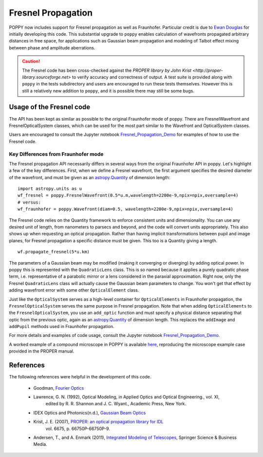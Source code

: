 .. _fresnel:

Fresnel Propagation
===========================

POPPY now includes support for Fresnel propagation as well as Fraunhofer.
Particular credit is due to `Ewan Douglas <http://blogs.bu.edu/douglase/>`_ for
initially developing this code.  This substantial upgrade to ``poppy`` enables
calculation of wavefronts propagated arbitrary distances in free space, for applications
such as Gaussian beam propagation and modeling of Talbot effect mixing between phase and
amplitude aberrations. 


.. caution::
        The Fresnel code has
        been cross-checked against the `PROPER library by John Krist
        <http://proper-library.sourceforge.net>` to verify accuracy and correctness of
        output. A test suite is provided along with ``poppy`` in the tests subdirectory
        and users are encouraged to run these tests themselves. However this is still 
        a relatively new addition to ``poppy``, and it is possible there may still be
        some bugs. 



Usage of the Fresnel code
--------------------------------


The API has been kept as similar as possible to the original Fraunhofer mode of
poppy. There are FresnelWavefront and FresnelOpticalSystem classes, which can
be used for the most part similar to the Wavefront and OpticalSystem classes. 

Users are encouraged to consult the Jupyter notebook `Fresnel_Propagation_Demo
<https://github.com/mperrin/poppy/blob/master/notebooks/Fresnel_Propagation_Demo.ipynb>`_
for examples of how to use the Fresnel code. 

Key Differences from Fraunhofer mode
^^^^^^^^^^^^^^^^^^^^^^^^^^^^^^^^^^^^^^^^

The Fresnel propagation API necessarily differs in several ways from the original Fraunhofer API in poppy. Let's highlight a few of the key differences.
First, when we define a Fresnel wavefront, the first argument specifies the desired diameter of the wavefront, and must be given as an `astropy.Quantity <http://docs.astropy.org/en/stable/units/>`_ of dimension length::

        import astropy.units as u
        wf_fresnel = poppy.FresnelWavefront(0.5*u.m,wavelength=2200e-9,npix=npix,oversample=4)
        # versus:
        wf_fraunhofer = poppy.Wavefront(diam=0.5, wavelength=2200e-9,npix=npix,oversample=4)

The Fresnel code relies on the Quantity framework to enforce consistent units and dimensionality. You can use any desired unit of length, from nanometers to parsecs and beyond, and the code will convert units appropriately.
This also shows up when requesting an optical propagation. Rather than having implicit transformations between pupil and image planes, for Fresnel propagation a specific distance must be given. This too is a Quantity giving a length. ::

        wf.propagate_fresnel(5*u.km)


The parameters of a Gaussian beam may be modified (making it converging or
diverging) by adding optical power. In poppy this is represented with the
``QuadraticLens`` class. This is so named because it applies a purely quadratic
phase term, i.e. representative of a parabolic mirror or a lens considered in
the paraxial approximation.  Right now, only the Fresnel ``QuadraticLens`` class
will actually cause the Gaussian beam parameters to change. You won't get that
effect by adding wavefront error with some other ``OpticalElement`` class.


Just like the ``OpticalSystem`` serves as a high-level container for
``OpticalElements`` in Fraunhofer propagation, the ``FresnelOpticalSystem``
serves the same purpose in Fresnel propagation.  Note that when adding
``OpticalElements`` to the ``FresnelOpticalSystem``, you use an ``add_optic``
function and must specify a physical distance separating that optic from the
previous optic, again as an `astropy.Quantity
<http://docs.astropy.org/en/stable/units/>`_ of dimension length. This replaces
the ``addImage`` and ``addPupil`` methods used in Fraunhofer propagation.



For more details and examples of code usage, consult the Jupyter notebook
`Fresnel_Propagation_Demo
<https://github.com/mperrin/poppy/blob/master/notebooks/Fresnel_Propagation_Demo.ipynb>`_.

A worked example of a compound microscope in POPPY is available
`here <https://github.com/douglase/poppy_example_notebooks/blob/master/Fresnel/Microscope_Example.ipynb>`_, 
reproducing the microscope example case provided in the PROPER manual.

References
-------------

The following references were helpful in the development of this code. 

    - Goodman, `Fourier Optics <http://www.amazon.com/Introduction-Fourier-Optics-Joseph-Goodman/dp/0974707724>`_

    - Lawrence, G. N. (1992), Optical Modeling, in Applied Optics and Optical Engineering., vol. XI,
        edited by R. R. Shannon and J. C. Wyant., Academic Press, New York.

    - IDEX Optics and Photonics(n.d.), 
      `Gaussian Beam Optics <https://marketplace.idexop.com/store/SupportDocuments/All_About_Gaussian_Beam_OpticsWEB.pdf>`_

    - Krist, J. E. (2007), `PROPER: an optical propagation library for IDL <http://dx.doi.org/10.1117/12.731179>`_
       vol. 6675, p. 66750P-66750P-9.

    - Andersen, T., and A. Enmark (2011), 
      `Integrated Modeling of Telescopes <http://www.amazon.com/Integrated-Modeling-Telescopes-Astrophysics-Science/dp/1461401488>`_,
      Springer Science & Business Media.


